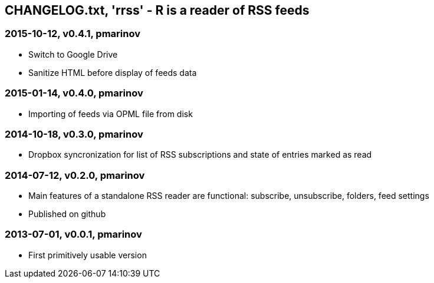 == CHANGELOG.txt, 'rrss' - R is a reader of RSS feeds

=== 2015-10-12, v0.4.1, pmarinov

* Switch to Google Drive
* Sanitize HTML before display of feeds data

=== 2015-01-14, v0.4.0, pmarinov

* Importing of feeds via OPML file from disk

=== 2014-10-18, v0.3.0, pmarinov

* Dropbox syncronization for list of RSS subscriptions and
  state of entries marked as read

=== 2014-07-12, v0.2.0, pmarinov

* Main features of a standalone RSS reader are functional: subscribe,
  unsubscribe, folders, feed settings
* Published on github

=== 2013-07-01, v0.0.1, pmarinov

* First primitively usable version
